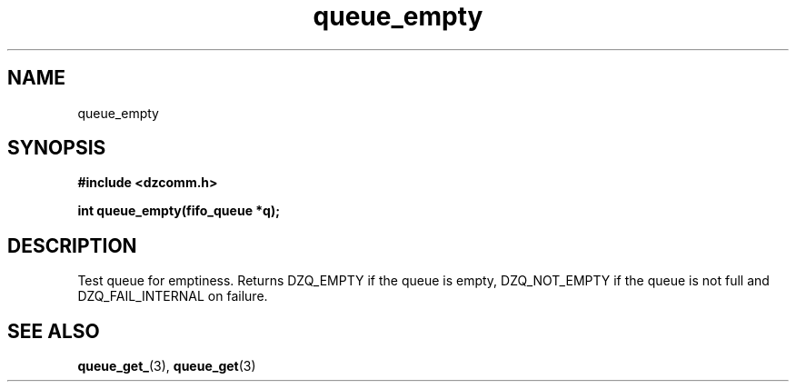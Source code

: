 .\" Generated by the Allegro makedoc utility
.TH queue_empty 3 "version 0.9.9 (WIP)" "Dzcomm" "Dzcomm manual"
.SH NAME
queue_empty
.SH SYNOPSIS
.B #include <dzcomm.h>

.B int queue_empty(fifo_queue *q);
.SH DESCRIPTION
Test queue for emptiness. Returns DZQ_EMPTY if the queue is empty,
DZQ_NOT_EMPTY if the queue is not full and DZQ_FAIL_INTERNAL on
failure.

.SH SEE ALSO
.BR queue_get_ (3),
.BR queue_get (3)
